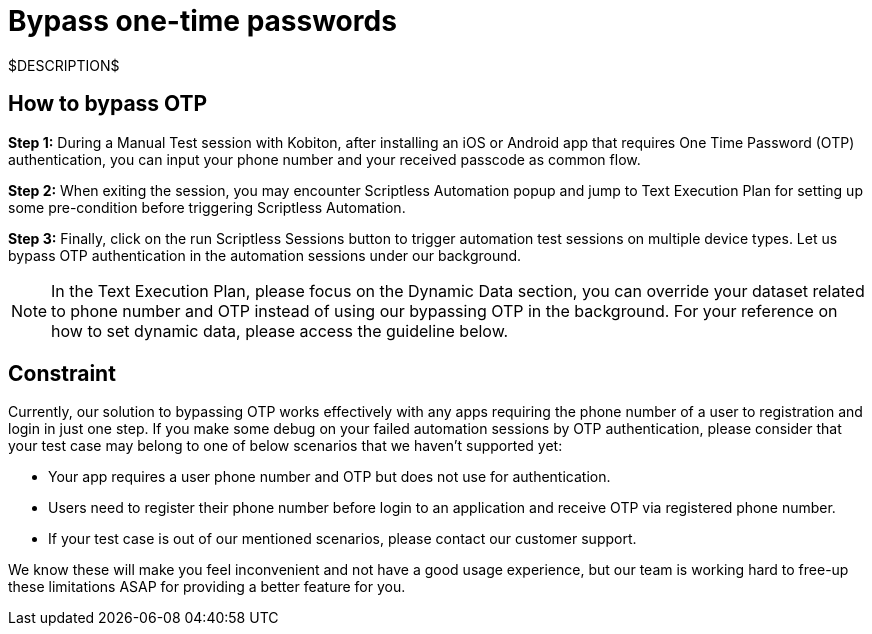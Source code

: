 = Bypass one-time passwords
:navtitle: Bypass one-time passwords

$DESCRIPTION$

== How to bypass OTP

*Step 1:* During a Manual Test session with Kobiton, after installing an iOS or Android app that requires One Time Password (OTP) authentication, you can input your phone number and your received passcode as common flow.

*Step 2:* When exiting the session, you may encounter Scriptless Automation popup and jump to Text Execution Plan for setting up some pre-condition before triggering Scriptless Automation.

*Step 3:* Finally, click on the run Scriptless Sessions button to trigger automation test sessions on multiple device types. Let us bypass OTP authentication in the automation sessions under our background.

NOTE: In the Text Execution Plan, please focus on the Dynamic Data section, you can override your dataset related to phone number and OTP instead of using our bypassing OTP in the background. For your reference on how to set dynamic data, please access the guideline below.

== Constraint

Currently, our solution to bypassing OTP works effectively with any apps requiring the phone number of a user to registration and login in just one step. If you make some debug on your failed automation sessions by OTP authentication, please consider that your test case may belong to one of below scenarios that we haven’t supported yet:

- Your app requires a user phone number and OTP but does not use for authentication.
- Users need to register their phone number before login to an application and receive OTP via registered phone number.
- If your test case is out of our mentioned scenarios, please contact our customer support.

We know these will make you feel inconvenient and not have a good usage experience, but our team is working hard to free-up these limitations ASAP for providing a better feature for you.
